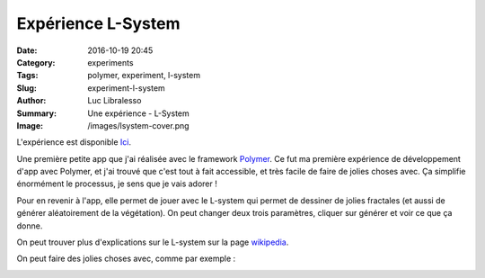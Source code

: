Expérience L-System
###################

:Date: 2016-10-19 20:45
:Category: experiments
:Tags: polymer, experiment, l-system
:Slug: experiment-l-system
:Author: Luc Libralesso
:Summary: Une expérience - L-System
:Image: /images/lsystem-cover.png


L'expérience est disponible `Ici <https://librallu.github.io/polymer-lsystem/>`_.

Une première petite app que j'ai réalisée avec le framework `Polymer <https://www.polymer-project.org/1.0/>`_.
Ce fut ma première expérience de développement d'app avec Polymer, et j'ai trouvé que c'est tout à fait accessible,
et très facile de faire de jolies choses avec. Ça simplifie énormément le processus, je sens que je vais adorer !


Pour en revenir à l'app, elle permet de jouer avec le L-system qui permet de dessiner de jolies fractales (et aussi de générer aléatoirement
de la végétation). On peut changer deux trois paramètres, cliquer sur générer et voir ce que ça donne.

.. image:: /images/lsystem-screen2.png
  :alt: Aperçu de l'interface

On peut trouver plus d'explications sur le L-system sur la page `wikipedia <https://en.wikipedia.org/wiki/L-system>`_.

On peut faire des jolies choses avec, comme par exemple :

.. image:: /images/lsystem-screen.png
  :alt: Un exemple de dessin généré avec l-system
